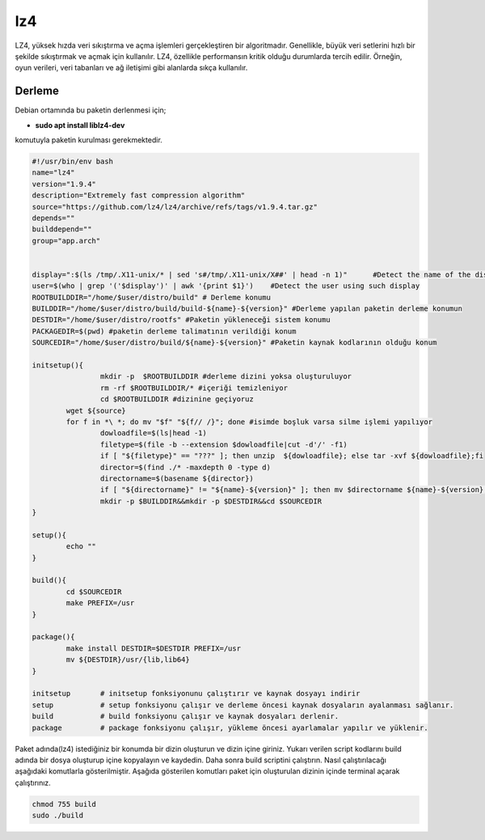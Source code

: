 lz4
+++

LZ4, yüksek hızda veri sıkıştırma ve açma işlemleri gerçekleştiren bir algoritmadır. Genellikle, büyük veri setlerini hızlı bir şekilde sıkıştırmak ve açmak için kullanılır. LZ4, özellikle performansın kritik olduğu durumlarda tercih edilir. Örneğin, oyun verileri, veri tabanları ve ağ iletişimi gibi alanlarda sıkça kullanılır.

Derleme
--------

Debian ortamında bu paketin derlenmesi için;

- **sudo apt install liblz4-dev** 

komutuyla paketin kurulması gerekmektedir.

.. code-block:: shell
		
	#!/usr/bin/env bash
	name="lz4"
	version="1.9.4"
	description="Extremely fast compression algorithm"
	source="https://github.com/lz4/lz4/archive/refs/tags/v1.9.4.tar.gz"
	depends=""
	builddepend=""
	group="app.arch"


	display=":$(ls /tmp/.X11-unix/* | sed 's#/tmp/.X11-unix/X##' | head -n 1)"      #Detect the name of the display in use
	user=$(who | grep '('$display')' | awk '{print $1}')    #Detect the user using such display
	ROOTBUILDDIR="/home/$user/distro/build" # Derleme konumu
	BUILDDIR="/home/$user/distro/build/build-${name}-${version}" #Derleme yapılan paketin derleme konumun
	DESTDIR="/home/$user/distro/rootfs" #Paketin yükleneceği sistem konumu
	PACKAGEDIR=$(pwd) #paketin derleme talimatının verildiği konum
	SOURCEDIR="/home/$user/distro/build/${name}-${version}" #Paketin kaynak kodlarının olduğu konum

	initsetup(){
		        mkdir -p  $ROOTBUILDDIR #derleme dizini yoksa oluşturuluyor
		        rm -rf $ROOTBUILDDIR/* #içeriği temizleniyor
		        cd $ROOTBUILDDIR #dizinine geçiyoruz
		wget ${source}
		for f in *\ *; do mv "$f" "${f// /}"; done #isimde boşluk varsa silme işlemi yapılıyor
		        dowloadfile=$(ls|head -1)
		        filetype=$(file -b --extension $dowloadfile|cut -d'/' -f1)
		        if [ "${filetype}" == "???" ]; then unzip  ${dowloadfile}; else tar -xvf ${dowloadfile};fi
		        director=$(find ./* -maxdepth 0 -type d)
		        directorname=$(basename ${director})
		        if [ "${directorname}" != "${name}-${version}" ]; then mv $directorname ${name}-${version};fi
		        mkdir -p $BUILDDIR&&mkdir -p $DESTDIR&&cd $SOURCEDIR
	}

	setup(){
		echo ""
	}

	build(){
		cd $SOURCEDIR
		make PREFIX=/usr
	}

	package(){
		make install DESTDIR=$DESTDIR PREFIX=/usr
		mv ${DESTDIR}/usr/{lib,lib64}
	}

	initsetup       # initsetup fonksiyonunu çalıştırır ve kaynak dosyayı indirir
	setup           # setup fonksiyonu çalışır ve derleme öncesi kaynak dosyaların ayalanması sağlanır.
	build           # build fonksiyonu çalışır ve kaynak dosyaları derlenir.
	package         # package fonksiyonu çalışır, yükleme öncesi ayarlamalar yapılır ve yüklenir.
	
Paket adında(lz4) istediğiniz bir konumda bir dizin oluşturun ve dizin içine giriniz. Yukarı verilen script kodlarını build adında bir dosya oluşturup içine kopyalayın ve kaydedin. Daha sonra build scriptini çalıştırın. Nasıl çalıştırılacağı aşağıdaki komutlarla gösterilmiştir. Aşağıda gösterilen komutları paket için oluşturulan dizinin içinde terminal açarak çalıştırınız.

.. code-block:: shell
	
	chmod 755 build
	sudo ./build

.. raw:: pdf

   PageBreak



